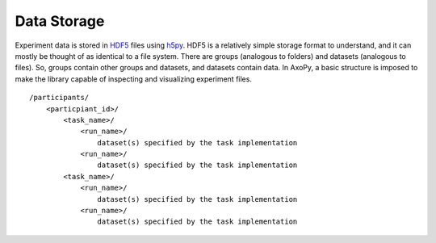 Data Storage
============

Experiment data is stored in HDF5_ files using h5py_. HDF5 is a relatively
simple storage format to understand, and it can mostly be thought of as
identical to a file system. There are groups (analogous to folders) and
datasets (analogous to files). So, groups contain other groups and datasets,
and datasets contain data. In AxoPy, a basic structure is imposed to make the
library capable of inspecting and visualizing experiment files.

::

    /participants/
        <particpiant_id>/
            <task_name>/
                <run_name>/
                    dataset(s) specified by the task implementation
                <run_name>/
                    dataset(s) specified by the task implementation
            <task_name>/
                <run_name>/
                    dataset(s) specified by the task implementation
                <run_name>/
                    dataset(s) specified by the task implementation





.. _hdf5: https://www.hdfgroup.org/
.. _h5py: http://www.h5py.org/
